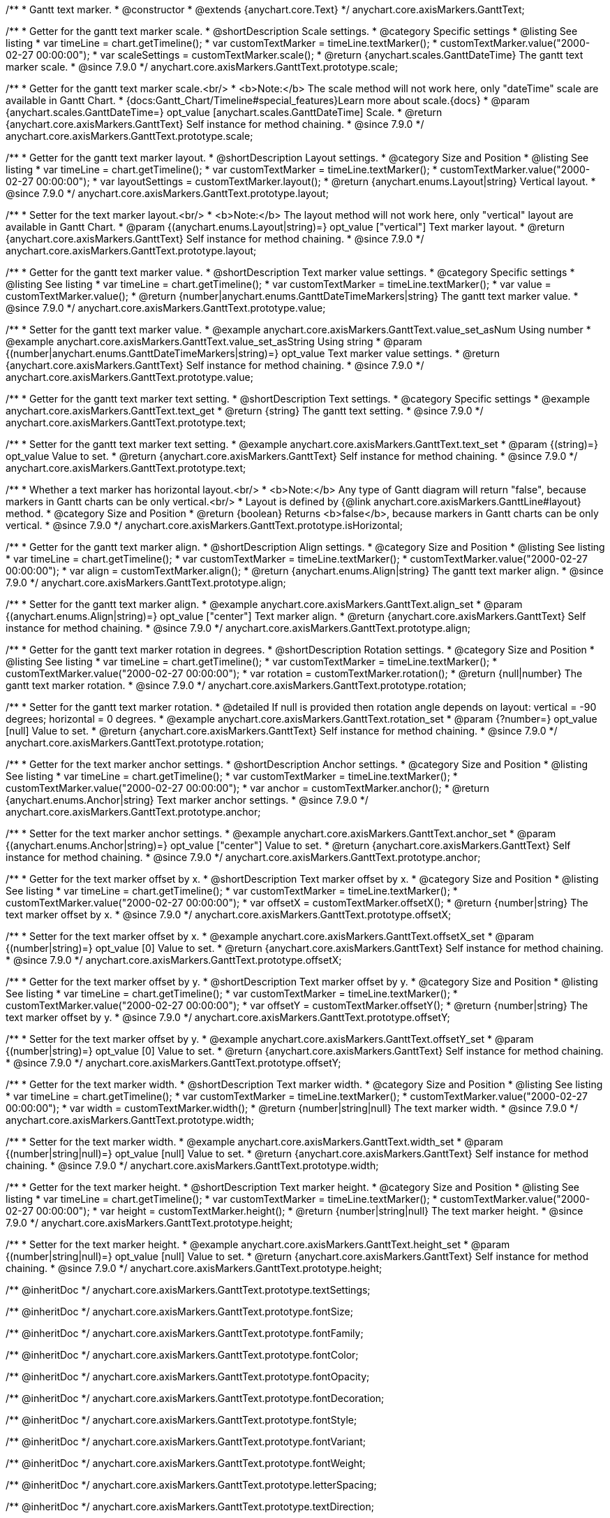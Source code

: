 /**
 * Gantt text marker.
 * @constructor
 * @extends {anychart.core.Text}
 */
anychart.core.axisMarkers.GanttText;


//----------------------------------------------------------------------------------------------------------------------
//
//  anychart.core.axisMarkers.GanttText.prototype.scale
//
//----------------------------------------------------------------------------------------------------------------------

/**
 * Getter for the gantt text marker scale.
 * @shortDescription Scale settings.
 * @category Specific settings
 * @listing See listing
 * var timeLine = chart.getTimeline();
 * var customTextMarker = timeLine.textMarker();
 * customTextMarker.value("2000-02-27 00:00:00");
 * var scaleSettings = customTextMarker.scale();
 * @return {anychart.scales.GanttDateTime} The gantt text marker scale.
 * @since 7.9.0
 */
anychart.core.axisMarkers.GanttText.prototype.scale;

/**
 * Getter for the gantt text marker scale.<br/>
 * <b>Note:</b> The scale method will not work here, only "dateTime" scale are available in Gantt Chart.
 * {docs:Gantt_Chart/Timeline#special_features}Learn more about scale.{docs}
 * @param {anychart.scales.GanttDateTime=} opt_value [anychart.scales.GanttDateTime] Scale.
 * @return {anychart.core.axisMarkers.GanttText} Self instance for method chaining.
 * @since 7.9.0
 */
anychart.core.axisMarkers.GanttText.prototype.scale;


//----------------------------------------------------------------------------------------------------------------------
//
//  anychart.core.axisMarkers.GanttText.prototype.layout
//
//----------------------------------------------------------------------------------------------------------------------


/**
 * Getter for the gantt text marker layout.
 * @shortDescription Layout settings.
 * @category Size and Position
 * @listing See listing
 * var timeLine = chart.getTimeline();
 * var customTextMarker = timeLine.textMarker();
 * customTextMarker.value("2000-02-27 00:00:00");
 * var layoutSettings = customTextMarker.layout();
 * @return {anychart.enums.Layout|string} Vertical layout.
 * @since 7.9.0
 */
anychart.core.axisMarkers.GanttText.prototype.layout;

/**
 * Setter for the text marker layout.<br/>
 * <b>Note:</b> The layout method will not work here, only "vertical" layout are available in Gantt Chart.
 * @param {(anychart.enums.Layout|string)=} opt_value ["vertical"] Text marker layout.
 * @return {anychart.core.axisMarkers.GanttText} Self instance for method chaining.
 * @since 7.9.0
 */
anychart.core.axisMarkers.GanttText.prototype.layout;


//----------------------------------------------------------------------------------------------------------------------
//
//  anychart.core.axisMarkers.GanttText.prototype.value
//
//----------------------------------------------------------------------------------------------------------------------

/**
 * Getter for the gantt text marker value.
 * @shortDescription Text marker value settings.
 * @category Specific settings
 * @listing See listing
 * var timeLine = chart.getTimeline();
 * var customTextMarker = timeLine.textMarker();
 * var value = customTextMarker.value();
 * @return {number|anychart.enums.GanttDateTimeMarkers|string} The gantt text marker value.
 * @since 7.9.0
 */
anychart.core.axisMarkers.GanttText.prototype.value;

/**
 * Setter for the gantt text marker value.
 * @example anychart.core.axisMarkers.GanttText.value_set_asNum Using number
 * @example anychart.core.axisMarkers.GanttText.value_set_asString Using string
 * @param {(number|anychart.enums.GanttDateTimeMarkers|string)=} opt_value Text marker value settings.
 * @return {anychart.core.axisMarkers.GanttText} Self instance for method chaining.
 * @since 7.9.0
 */
anychart.core.axisMarkers.GanttText.prototype.value;


//----------------------------------------------------------------------------------------------------------------------
//
//  anychart.core.axisMarkers.GanttText.prototype.text
//
//----------------------------------------------------------------------------------------------------------------------

/**
 * Getter for the gantt text marker text setting.
 * @shortDescription Text settings.
 * @category Specific settings
 * @example anychart.core.axisMarkers.GanttText.text_get
 * @return {string} The gantt text setting.
 * @since 7.9.0
 */
anychart.core.axisMarkers.GanttText.prototype.text;

/**
 * Setter for the gantt text marker text setting.
 * @example anychart.core.axisMarkers.GanttText.text_set
 * @param {(string)=} opt_value Value to set.
 * @return {anychart.core.axisMarkers.GanttText} Self instance for method chaining.
 * @since 7.9.0
 */
anychart.core.axisMarkers.GanttText.prototype.text;


//----------------------------------------------------------------------------------------------------------------------
//
//  anychart.core.axisMarkers.GanttText.prototype.isHorizontal
//
//----------------------------------------------------------------------------------------------------------------------

/**
 * Whether a text marker has horizontal layout.<br/>
 * <b>Note:</b> Any type of Gantt diagram will return "false", because markers in Gantt charts can be only vertical.<br/>
 * Layout is defined by {@link anychart.core.axisMarkers.GanttLine#layout} method.
 * @category Size and Position
 * @return {boolean} Returns <b>false</b>, because markers in Gantt charts can be only vertical.
 * @since 7.9.0
 */
anychart.core.axisMarkers.GanttText.prototype.isHorizontal;


//----------------------------------------------------------------------------------------------------------------------
//
//  anychart.core.axisMarkers.GanttText.prototype.align
//
//----------------------------------------------------------------------------------------------------------------------

/**
 * Getter for the gantt text marker align.
 * @shortDescription Align settings.
 * @category Size and Position
 * @listing See listing
 * var timeLine = chart.getTimeline();
 * var customTextMarker = timeLine.textMarker();
 * customTextMarker.value("2000-02-27 00:00:00");
 * var align = customTextMarker.align();
 * @return {anychart.enums.Align|string} The gantt text marker align.
 * @since 7.9.0
 */
anychart.core.axisMarkers.GanttText.prototype.align;

/**
 * Setter for the gantt text marker align.
 * @example anychart.core.axisMarkers.GanttText.align_set
 * @param {(anychart.enums.Align|string)=} opt_value ["center"] Text marker align.
 * @return {anychart.core.axisMarkers.GanttText} Self instance for method chaining.
 * @since 7.9.0
 */
anychart.core.axisMarkers.GanttText.prototype.align;


//----------------------------------------------------------------------------------------------------------------------
//
//  anychart.core.axisMarkers.GanttText.prototype.rotation
//
//----------------------------------------------------------------------------------------------------------------------

/**
 * Getter for the gantt text marker rotation in degrees.
 * @shortDescription Rotation settings.
 * @category Size and Position
 * @listing See listing
 * var timeLine = chart.getTimeline();
 * var customTextMarker = timeLine.textMarker();
 * customTextMarker.value("2000-02-27 00:00:00");
 * var rotation = customTextMarker.rotation();
 * @return {null|number} The gantt text marker rotation.
 * @since 7.9.0
 */
anychart.core.axisMarkers.GanttText.prototype.rotation;

/**
 * Setter for the gantt text marker rotation.
 * @detailed If null is provided then rotation angle depends on layout: vertical = -90 degrees; horizontal = 0 degrees.
 * @example anychart.core.axisMarkers.GanttText.rotation_set
 * @param {?number=} opt_value [null] Value to set.
 * @return {anychart.core.axisMarkers.GanttText} Self instance for method chaining.
 * @since 7.9.0
 */
anychart.core.axisMarkers.GanttText.prototype.rotation;


//----------------------------------------------------------------------------------------------------------------------
//
//  anychart.core.axisMarkers.GanttText.prototype.anchor
//
//----------------------------------------------------------------------------------------------------------------------

/**
 * Getter for the text marker anchor settings.
 * @shortDescription Anchor settings.
 * @category Size and Position
 * @listing See listing
 * var timeLine = chart.getTimeline();
 * var customTextMarker = timeLine.textMarker();
 * customTextMarker.value("2000-02-27 00:00:00");
 * var anchor = customTextMarker.anchor();
 * @return {anychart.enums.Anchor|string} Text marker anchor settings.
 * @since 7.9.0
 */
anychart.core.axisMarkers.GanttText.prototype.anchor;

/**
 * Setter for the text marker anchor settings.
 * @example anychart.core.axisMarkers.GanttText.anchor_set
 * @param {(anychart.enums.Anchor|string)=} opt_value ["center"] Value to set.
 * @return {anychart.core.axisMarkers.GanttText} Self instance for method chaining.
 * @since 7.9.0
 */
anychart.core.axisMarkers.GanttText.prototype.anchor;


//----------------------------------------------------------------------------------------------------------------------
//
//  anychart.core.axisMarkers.GanttText.prototype.offsetX
//
//----------------------------------------------------------------------------------------------------------------------

/**
 * Getter for the text marker offset by x.
 * @shortDescription Text marker offset by x.
 * @category Size and Position
 * @listing See listing
 * var timeLine = chart.getTimeline();
 * var customTextMarker = timeLine.textMarker();
 * customTextMarker.value("2000-02-27 00:00:00");
 * var offsetX = customTextMarker.offsetX();
 * @return {number|string} The text marker offset by x.
 * @since 7.9.0
 */
anychart.core.axisMarkers.GanttText.prototype.offsetX;

/**
 * Setter for the text marker offset by x.
 * @example anychart.core.axisMarkers.GanttText.offsetX_set
 * @param {(number|string)=} opt_value [0] Value to set.
 * @return {anychart.core.axisMarkers.GanttText} Self instance for method chaining.
 * @since 7.9.0
 */
anychart.core.axisMarkers.GanttText.prototype.offsetX;


//----------------------------------------------------------------------------------------------------------------------
//
//  anychart.core.axisMarkers.GanttText.prototype.offsetY
//
//----------------------------------------------------------------------------------------------------------------------

/**
 * Getter for the text marker offset by y.
 * @shortDescription Text marker offset by y.
 * @category Size and Position
 * @listing See listing
 * var timeLine = chart.getTimeline();
 * var customTextMarker = timeLine.textMarker();
 * customTextMarker.value("2000-02-27 00:00:00");
 * var offsetY = customTextMarker.offsetY();
 * @return {number|string} The text marker offset by y.
 * @since 7.9.0
 */
anychart.core.axisMarkers.GanttText.prototype.offsetY;

/**
 * Setter for the text marker offset by y.
 * @example anychart.core.axisMarkers.GanttText.offsetY_set
 * @param {(number|string)=} opt_value [0] Value to set.
 * @return {anychart.core.axisMarkers.GanttText} Self instance for method chaining.
 * @since 7.9.0
 */
anychart.core.axisMarkers.GanttText.prototype.offsetY;


//----------------------------------------------------------------------------------------------------------------------
//
//  anychart.core.axisMarkers.GanttText.prototype.width
//
//----------------------------------------------------------------------------------------------------------------------

/**
 * Getter for the text marker width.
 * @shortDescription Text marker width.
 * @category Size and Position
 * @listing See listing
 * var timeLine = chart.getTimeline();
 * var customTextMarker = timeLine.textMarker();
 * customTextMarker.value("2000-02-27 00:00:00");
 * var width = customTextMarker.width();
 * @return {number|string|null} The text marker width.
 * @since 7.9.0
 */
anychart.core.axisMarkers.GanttText.prototype.width;

/**
 * Setter for the text marker width.
 * @example anychart.core.axisMarkers.GanttText.width_set
 * @param {(number|string|null)=} opt_value [null] Value to set.
 * @return {anychart.core.axisMarkers.GanttText} Self instance for method chaining.
 * @since 7.9.0
 */
anychart.core.axisMarkers.GanttText.prototype.width;


//----------------------------------------------------------------------------------------------------------------------
//
//  anychart.core.axisMarkers.GanttText.prototype.height
//
//----------------------------------------------------------------------------------------------------------------------

/**
 * Getter for the text marker height.
 * @shortDescription Text marker height.
 * @category Size and Position
 * @listing See listing
 * var timeLine = chart.getTimeline();
 * var customTextMarker = timeLine.textMarker();
 * customTextMarker.value("2000-02-27 00:00:00");
 * var height = customTextMarker.height();
 * @return {number|string|null} The text marker height.
 * @since 7.9.0
 */
anychart.core.axisMarkers.GanttText.prototype.height;

/**
 * Setter for the text marker height.
 * @example anychart.core.axisMarkers.GanttText.height_set
 * @param {(number|string|null)=} opt_value [null] Value to set.
 * @return {anychart.core.axisMarkers.GanttText} Self instance for method chaining.
 * @since 7.9.0
 */
anychart.core.axisMarkers.GanttText.prototype.height;

/** @inheritDoc */
anychart.core.axisMarkers.GanttText.prototype.textSettings;

/** @inheritDoc */
anychart.core.axisMarkers.GanttText.prototype.fontSize;

/** @inheritDoc */
anychart.core.axisMarkers.GanttText.prototype.fontFamily;

/** @inheritDoc */
anychart.core.axisMarkers.GanttText.prototype.fontColor;

/** @inheritDoc */
anychart.core.axisMarkers.GanttText.prototype.fontOpacity;

/** @inheritDoc */
anychart.core.axisMarkers.GanttText.prototype.fontDecoration;

/** @inheritDoc */
anychart.core.axisMarkers.GanttText.prototype.fontStyle;

/** @inheritDoc */
anychart.core.axisMarkers.GanttText.prototype.fontVariant;

/** @inheritDoc */
anychart.core.axisMarkers.GanttText.prototype.fontWeight;

/** @inheritDoc */
anychart.core.axisMarkers.GanttText.prototype.letterSpacing;

/** @inheritDoc */
anychart.core.axisMarkers.GanttText.prototype.textDirection;

/** @inheritDoc */
anychart.core.axisMarkers.GanttText.prototype.lineHeight;

/** @inheritDoc */
anychart.core.axisMarkers.GanttText.prototype.textIndent;

/** @inheritDoc */
anychart.core.axisMarkers.GanttText.prototype.vAlign;

/** @inheritDoc */
anychart.core.axisMarkers.GanttText.prototype.hAlign;

/** @inheritDoc */
anychart.core.axisMarkers.GanttText.prototype.wordWrap;

/** @inheritDoc */
anychart.core.axisMarkers.GanttText.prototype.wordBreak;

/** @inheritDoc */
anychart.core.axisMarkers.GanttText.prototype.textOverflow;

/** @inheritDoc */
anychart.core.axisMarkers.GanttText.prototype.selectable;

/** @inheritDoc */
anychart.core.axisMarkers.GanttText.prototype.disablePointerEvents;

/** @inheritDoc */
anychart.core.axisMarkers.GanttText.prototype.useHtml;

/** @inheritDoc */
anychart.core.axisMarkers.GanttText.prototype.zIndex;

/** @inheritDoc */
anychart.core.axisMarkers.GanttText.prototype.enabled;

/** @inheritDoc */
anychart.core.axisMarkers.GanttText.prototype.print;;

/** @inheritDoc */
anychart.core.axisMarkers.GanttText.prototype.listen;

/** @inheritDoc */
anychart.core.axisMarkers.GanttText.prototype.listenOnce;

/** @inheritDoc */
anychart.core.axisMarkers.GanttText.prototype.unlisten;

/** @inheritDoc */
anychart.core.axisMarkers.GanttText.prototype.unlistenByKey;

/** @inheritDoc */
anychart.core.axisMarkers.GanttText.prototype.removeAllListeners;

